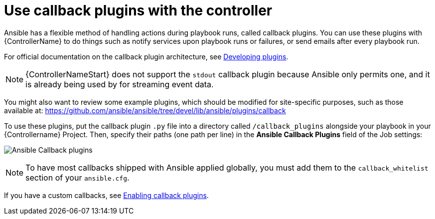 [id="ref-controller-use-callback-plugins"]

= Use callback plugins with the controller

Ansible has a flexible method of handling actions during playbook runs, called callback plugins. 
You can use these plugins with {ControllerName} to do things such as notify services upon playbook runs or failures, or send
emails after every playbook run. 

For official documentation on the callback plugin architecture, see link:http://docs.ansible.com/developing_plugins.html#callbacks[Developing plugins].

[NOTE]
====
{ControllerNameStart} does not support the `stdout` callback plugin because Ansible only permits one, and it is already being used by for streaming event data.
====

You might also want to review some example plugins, which should be modified for site-specific purposes, such as those available at: https://github.com/ansible/ansible/tree/devel/lib/ansible/plugins/callback

To use these plugins, put the callback plugin `.py` file into a directory called `/callback_plugins` alongside your playbook in your {Controllername} Project. 
Then, specify their paths (one path per line) in the *Ansible Callback Plugins* field of the Job settings:

image:configure-controller-jobs-callback.png[Ansible Callback plugins]

[NOTE]
====
To have most callbacks shipped with Ansible applied globally, you must add them to the `callback_whitelist` section of your `ansible.cfg`. 
====
//Is it still called whitelist? Apparently so.

If you have a custom callbacks, see link:https://docs.ansible.com/ansible/latest/plugins/callback.html#enabling-callback-plugins[Enabling callback plugins].
====
